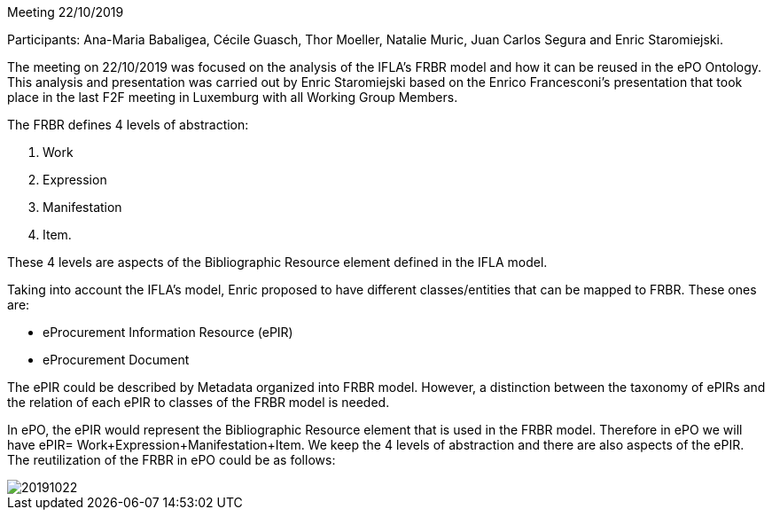 Meeting 22/10/2019

Participants: Ana-Maria Babaligea, Cécile Guasch, Thor Moeller, Natalie Muric, Juan Carlos Segura and Enric Staromiejski.

The meeting on 22/10/2019 was focused on the analysis of the IFLA’s FRBR model and how it can be reused in the ePO Ontology. This analysis and presentation was carried out by Enric Staromiejski based on the Enrico Francesconi’s  presentation that took place in the last F2F meeting in Luxemburg with all Working Group Members.

The FRBR defines 4 levels of abstraction:

1. Work
2. Expression
3. Manifestation
4. Item.

These 4 levels are aspects of the Bibliographic Resource element defined in the IFLA  model.

Taking into account the IFLA’s model, Enric proposed to have different classes/entities that can be mapped to FRBR. These ones are:

* eProcurement Information Resource (ePIR)
* eProcurement Document

The ePIR could be described by Metadata organized into FRBR model. However, a distinction between the taxonomy of ePIRs and the relation of each ePIR to classes of the FRBR model is needed.

In ePO, the ePIR would represent the Bibliographic Resource element that is used in the FRBR model. Therefore in ePO we will have ePIR= Work+Expression+Manifestation+Item. We keep the 4 levels of abstraction and there are also aspects of the ePIR. The reutilization of the FRBR in ePO could be as follows:

image::20191022.jpeg[]